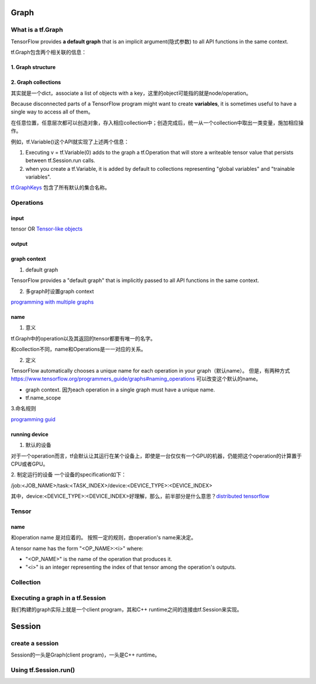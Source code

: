 Graph
========

What is a tf.Graph
------------------------
TensorFlow provides **a default graph** that is an implicit argument(隐式参数) to all API functions in the same context.

tf.Graph包含两个相关联的信息：

1. Graph structure
^^^^^^^^^^^^^^^^^^^^

2. Graph collections
^^^^^^^^^^^^^^^^^^^^^^^^^^^^^^^^^^^^^^^^
其实就是一个dict，associate a list of objects with a key，这里的object可能指的就是node/operation。 

Because disconnected parts of a TensorFlow program might want to create **variables**, it is sometimes useful to have a single way to access all of them。

在任意位置，任意层次都可以创造对象，存入相应collection中；创造完成后，统一从一个collection中取出一类变量，施加相应操作。

例如，tf.Variable()这个API就实现了上述两个信息：

1. Executing v = tf.Variable(0) adds to the graph a tf.Operation that will store a writeable tensor value that persists between tf.Session.run calls.

2. when you create a tf.Variable, it is added by default to collections representing "global variables" and "trainable variables".

`tf.GraphKeys <https://www.tensorflow.org/versions/r0.12/api_docs/python/framework/graph_collections#GraphKeys>`_ 包含了所有默认的集合名称。

Operations
------------
input
^^^^^^
tensor OR `Tensor-like objects <https://www.tensorflow.org/programmers_guide/graphs#tensor-like_objects>`_

output
^^^^^^^

graph context
^^^^^^^^^^^^^^^
1. default graph

TensorFlow provides a "default graph" that is implicitly passed to all API functions in the same context.

2. 多graph时设置graph context

`programming with multiple graphs <https://www.tensorflow.org/programmers_guide/graphs#programming_with_multiple_graphs>`_

name 
^^^^^
1. 意义

tf.Graph中的operation以及其返回的tensor都要有唯一的名字。

和collection不同，name和Operations是一一对应的关系。

2. 定义

TensorFlow automatically chooses a unique name for each operation in your graph（默认name）。
但是，有两种方式 `<https://www.tensorflow.org/programmers_guide/graphs#naming_operations>`_ 可以改变这个默认的name。

- graph context. 因为each operation in a single graph must have a unique name. 

- tf.name_scope

.. code-block:: python
  :linenos:

  c_0 = tf.constant(0, name="c")  # => operation named "c"

  # Already-used names will be "uniquified".
  c_1 = tf.constant(2, name="c")  # => operation named "c_1"

  # Name scopes add a prefix to all operations created in the same context.
  with tf.name_scope("outer"):
    c_2 = tf.constant(2, name="c")  # => operation named "outer/c"

  # Name scopes nest like paths in a hierarchical file system.
  with tf.name_scope("inner"):
    c_3 = tf.constant(3, name="c")  # => operation named "outer/inner/c"

3.命名规则

`programming guid <https://www.tensorflow.org/programmers_guide/graphs#naming_operations>`_

running device
^^^^^^^^^^^^^^^^
1. 默认的设备

对于一个operation而言，tf会默认让其运行在某个设备上，即使是一台仅仅有一个GPU的机器，仍能把这个operation的计算置于CPU或者GPU。

2. 制定运行的设备
一个设备的specification如下：

/job:<JOB_NAME>/task:<TASK_INDEX>/device:<DEVICE_TYPE>:<DEVICE_INDEX>

其中，device:<DEVICE_TYPE>:<DEVICE_INDEX>好理解，那么，前半部分是什么意思？`distributed tensorflow <https://www.tensorflow.org/deploy/distributed>`_

Tensor
--------

name
^^^^^^
和operation name 是对应着的。 按照一定的规则，由operation's name来决定。

A tensor name has the form "<OP_NAME>:<i>" where:

- "<OP_NAME>" is the name of the operation that produces it.
- "<i>" is an integer representing the index of that tensor among the operation's outputs.

Collection
-----------

Executing a graph in a tf.Session
-----------------------------------
我们构建的graph实际上就是一个client program，其和C++ runtime之间的连接由tf.Session来实现。

Session
=========

create a session
-----------------
Session的一头是Graph(client program)，一头是C++ runtime。

.. code-block:: python
  :linenos:

  # Create a default in-process session.
  with tf.Session() as sess:
  # ...

  # Create a remote session.
  with tf.Session("grpc://example.org:2222"):
  # ...

  g_1 = tf.Graph()
  with g_1.as_default():
  # Sessions created in this scope will run operations from `g_1`.
    sess_1 = tf.Session()

Using tf.Session.run()
-----------------------
